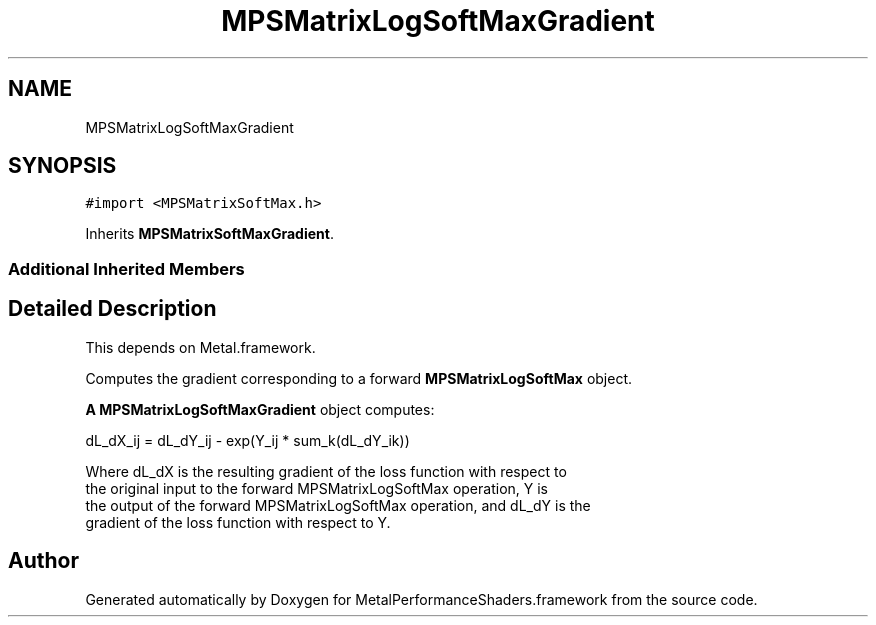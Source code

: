 .TH "MPSMatrixLogSoftMaxGradient" 3 "Sat May 12 2018" "Version MetalPerformanceShaders-116" "MetalPerformanceShaders.framework" \" -*- nroff -*-
.ad l
.nh
.SH NAME
MPSMatrixLogSoftMaxGradient
.SH SYNOPSIS
.br
.PP
.PP
\fC#import <MPSMatrixSoftMax\&.h>\fP
.PP
Inherits \fBMPSMatrixSoftMaxGradient\fP\&.
.SS "Additional Inherited Members"
.SH "Detailed Description"
.PP 
This depends on Metal\&.framework\&.
.PP
Computes the gradient corresponding to a forward \fBMPSMatrixLogSoftMax\fP object\&.
.PP
\fBA\fP \fBMPSMatrixLogSoftMaxGradient\fP object computes: 
.PP
.nf
            dL_dX_ij = dL_dY_ij - exp(Y_ij * sum_k(dL_dY_ik))

        Where dL_dX is the resulting gradient of the loss function with respect to
        the original input to the forward MPSMatrixLogSoftMax operation, Y is
        the output of the forward MPSMatrixLogSoftMax operation, and dL_dY is the
        gradient of the loss function with respect to Y.
.fi
.PP
 

.SH "Author"
.PP 
Generated automatically by Doxygen for MetalPerformanceShaders\&.framework from the source code\&.
